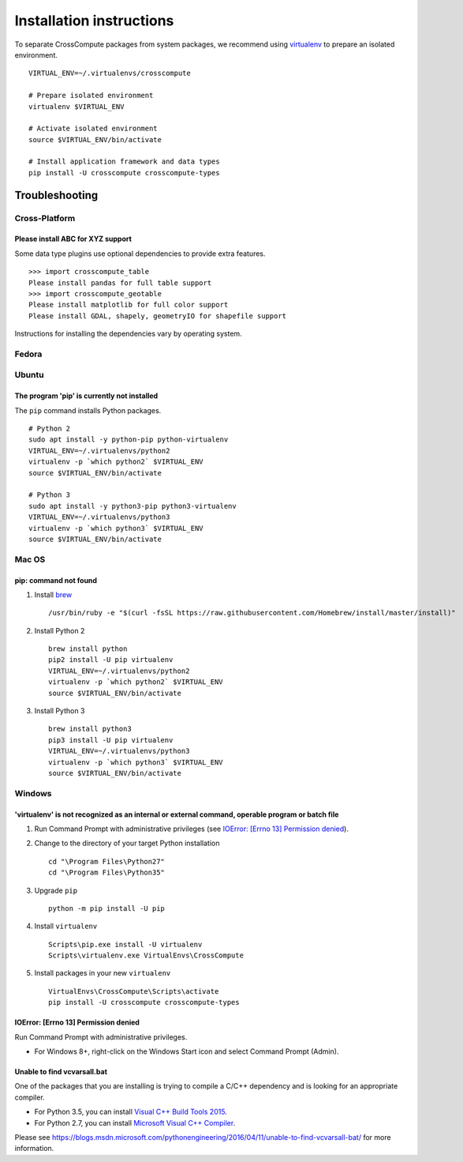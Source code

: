 Installation instructions
=========================
To separate CrossCompute packages from system packages, we recommend using `virtualenv <https://virtualenv.readthedocs.org>`_ to prepare an isolated environment. ::

    VIRTUAL_ENV=~/.virtualenvs/crosscompute

    # Prepare isolated environment
    virtualenv $VIRTUAL_ENV

    # Activate isolated environment 
    source $VIRTUAL_ENV/bin/activate

    # Install application framework and data types
    pip install -U crosscompute crosscompute-types


Troubleshooting
---------------


Cross-Platform
~~~~~~~~~~~~~~


Please install ABC for XYZ support
^^^^^^^^^^^^^^^^^^^^^^^^^^^^^^^^^^
Some data type plugins use optional dependencies to provide extra features. ::

    >>> import crosscompute_table
    Please install pandas for full table support
    >>> import crosscompute_geotable
    Please install matplotlib for full color support
    Please install GDAL, shapely, geometryIO for shapefile support

Instructions for installing the dependencies vary by operating system.


Fedora
~~~~~~


Ubuntu
~~~~~~


The program 'pip' is currently not installed
^^^^^^^^^^^^^^^^^^^^^^^^^^^^^^^^^^^^^^^^^^^^
The ``pip`` command installs Python packages. ::

    # Python 2
    sudo apt install -y python-pip python-virtualenv
    VIRTUAL_ENV=~/.virtualenvs/python2
    virtualenv -p `which python2` $VIRTUAL_ENV
    source $VIRTUAL_ENV/bin/activate

    # Python 3
    sudo apt install -y python3-pip python3-virtualenv
    VIRTUAL_ENV=~/.virtualenvs/python3
    virtualenv -p `which python3` $VIRTUAL_ENV
    source $VIRTUAL_ENV/bin/activate


Mac OS
~~~~~~


pip: command not found
^^^^^^^^^^^^^^^^^^^^^^
1. Install `brew <http://brew.sh/>`_ ::

    /usr/bin/ruby -e "$(curl -fsSL https://raw.githubusercontent.com/Homebrew/install/master/install)"

2. Install Python 2 ::

    brew install python
    pip2 install -U pip virtualenv
    VIRTUAL_ENV=~/.virtualenvs/python2
    virtualenv -p `which python2` $VIRTUAL_ENV
    source $VIRTUAL_ENV/bin/activate

3. Install Python 3 ::

    brew install python3
    pip3 install -U pip virtualenv
    VIRTUAL_ENV=~/.virtualenvs/python3
    virtualenv -p `which python3` $VIRTUAL_ENV
    source $VIRTUAL_ENV/bin/activate


Windows
~~~~~~~


'virtualenv' is not recognized as an internal or external command, operable program or batch file
^^^^^^^^^^^^^^^^^^^^^^^^^^^^^^^^^^^^^^^^^^^^^^^^^^^^^^^^^^^^^^^^^^^^^^^^^^^^^^^^^^^^^^^^^^^^^^^^^
1. Run Command Prompt with administrative privileges (see `IOError: [Errno 13] Permission denied`_).
2. Change to the directory of your target Python installation ::

    cd "\Program Files\Python27"
    cd "\Program Files\Python35"

3. Upgrade ``pip`` ::

    python -m pip install -U pip

4. Install ``virtualenv`` ::

    Scripts\pip.exe install -U virtualenv
    Scripts\virtualenv.exe VirtualEnvs\CrossCompute

5. Install packages in your new ``virtualenv`` ::

    VirtualEnvs\CrossCompute\Scripts\activate
    pip install -U crosscompute crosscompute-types


IOError: [Errno 13] Permission denied
^^^^^^^^^^^^^^^^^^^^^^^^^^^^^^^^^^^^^
Run Command Prompt with administrative privileges.

- For Windows 8+, right-click on the Windows Start icon and select Command Prompt (Admin).


Unable to find vcvarsall.bat
^^^^^^^^^^^^^^^^^^^^^^^^^^^^
One of the packages that you are installing is trying to compile a C/C++ dependency and is looking for an appropriate compiler.

- For Python 3.5, you can install `Visual C++ Build Tools 2015 <http://go.microsoft.com/fwlink/?LinkId=691126>`_.
- For Python 2.7, you can install `Microsoft Visual C++ Compiler <https://www.microsoft.com/download/details.aspx?id=44266>`_.

Please see https://blogs.msdn.microsoft.com/pythonengineering/2016/04/11/unable-to-find-vcvarsall-bat/ for more information.
